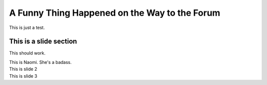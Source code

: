 A Funny Thing Happened on the Way to the Forum
################################################

.. image:: ../_files/forum.jpg

This is just a test.

This is a slide section
==========================

.. container:: slides

   .. container:: slide

      .. image:: /_files/naomi.png
         :align: left
         :height: 400px

      .. heading:: Naomi Nagata Play Book

      This should work.

      This is Naomi. She's a badass.

   .. container:: slide

      This is slide 2

   .. container:: slide

      This is slide 3